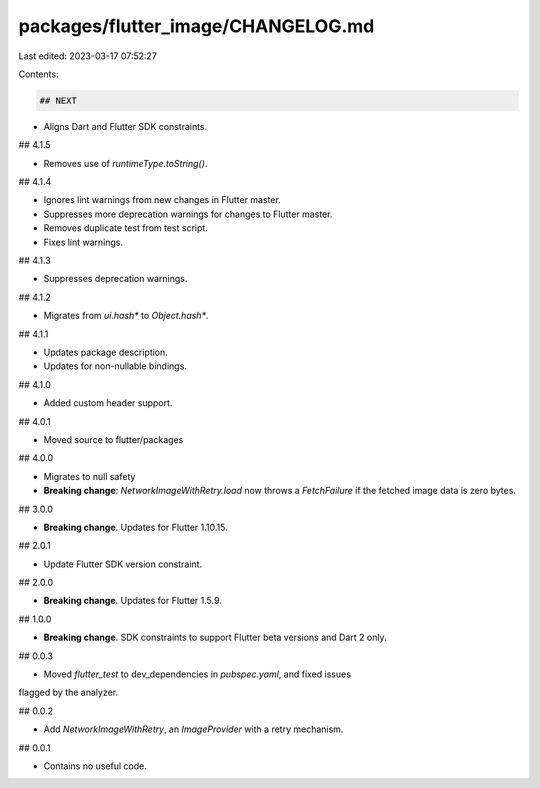 packages/flutter_image/CHANGELOG.md
===================================

Last edited: 2023-03-17 07:52:27

Contents:

.. code-block:: md

    ## NEXT

* Aligns Dart and Flutter SDK constraints.

## 4.1.5

* Removes use of `runtimeType.toString()`.

## 4.1.4

* Ignores lint warnings from new changes in Flutter master.
* Suppresses more deprecation warnings for changes to Flutter master.
* Removes duplicate test from test script.
* Fixes lint warnings.

## 4.1.3

* Suppresses deprecation warnings.

## 4.1.2

* Migrates from `ui.hash*` to `Object.hash*`.

## 4.1.1

* Updates package description.
* Updates for non-nullable bindings.

## 4.1.0

- Added custom header support.

## 4.0.1

- Moved source to flutter/packages

## 4.0.0

- Migrates to null safety
- **Breaking change**: `NetworkImageWithRetry.load` now throws a `FetchFailure` if the fetched image data is zero bytes.

## 3.0.0

* **Breaking change**. Updates for Flutter 1.10.15.

## 2.0.1

- Update Flutter SDK version constraint.

## 2.0.0

* **Breaking change**. Updates for Flutter 1.5.9.

## 1.0.0

* **Breaking change**. SDK constraints to support Flutter beta versions and Dart 2 only.

## 0.0.3

- Moved `flutter_test` to dev_dependencies in `pubspec.yaml`, and fixed issues
flagged by the analyzer.

## 0.0.2

- Add `NetworkImageWithRetry`, an `ImageProvider` with a retry mechanism.

## 0.0.1

- Contains no useful code.


